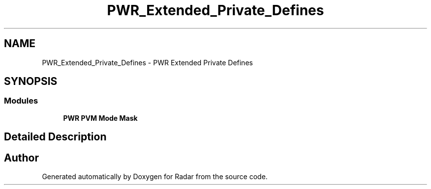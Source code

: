 .TH "PWR_Extended_Private_Defines" 3 "Version 1.0.0" "Radar" \" -*- nroff -*-
.ad l
.nh
.SH NAME
PWR_Extended_Private_Defines \- PWR Extended Private Defines
.SH SYNOPSIS
.br
.PP
.SS "Modules"

.in +1c
.ti -1c
.RI "\fBPWR PVM Mode Mask\fP"
.br
.in -1c
.SH "Detailed Description"
.PP 

.SH "Author"
.PP 
Generated automatically by Doxygen for Radar from the source code\&.

